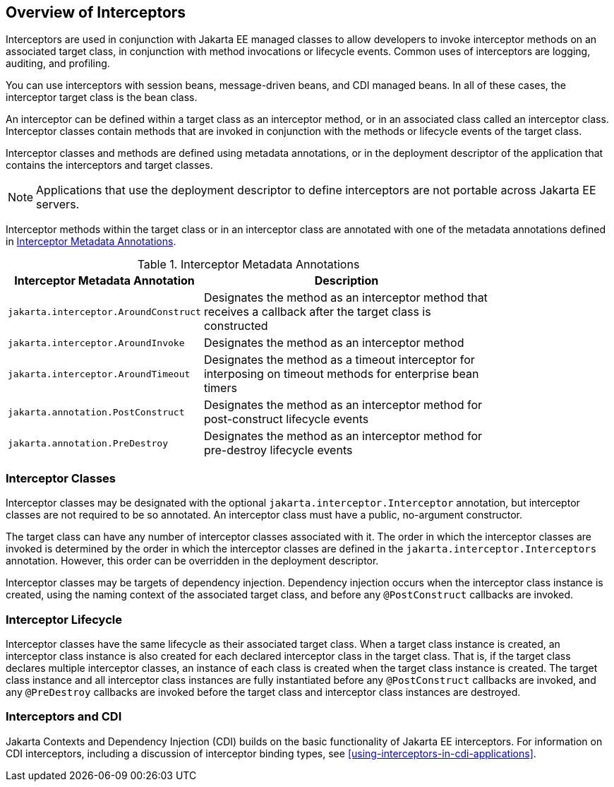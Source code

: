 == Overview of Interceptors

Interceptors are used in conjunction with Jakarta EE managed classes to allow developers to invoke interceptor methods on an associated target class, in conjunction with method invocations or lifecycle events.
Common uses of interceptors are logging, auditing, and profiling.

You can use interceptors with session beans, message-driven beans, and CDI managed beans.
In all of these cases, the interceptor target class is the bean class.

An interceptor can be defined within a target class as an interceptor method, or in an associated class called an interceptor class.
Interceptor classes contain methods that are invoked in conjunction with the methods or lifecycle events of the target class.

Interceptor classes and methods are defined using metadata annotations, or in the deployment descriptor of the application that contains the interceptors and target classes.

[NOTE]
Applications that use the deployment descriptor to define interceptors are not portable across Jakarta EE servers.

Interceptor methods within the target class or in an interceptor class are annotated with one of the metadata annotations defined in <<_interceptor_metadata_annotations>>.

[[_interceptor_metadata_annotations]]
.Interceptor Metadata Annotations
[width="80%",cols="20%,60%"]
|===
|Interceptor Metadata Annotation |Description

|`jakarta.interceptor.AroundConstruct` |Designates the method as an interceptor method that receives a callback after the target class is constructed

|`jakarta.interceptor.AroundInvoke` |Designates the method as an interceptor method

|`jakarta.interceptor.AroundTimeout` |Designates the method as a timeout interceptor for interposing on timeout methods for enterprise bean timers

|`jakarta.annotation.PostConstruct` |Designates the method as an interceptor method for post-construct lifecycle events

|`jakarta.annotation.PreDestroy` |Designates the method as an interceptor method for pre-destroy lifecycle events
|===

=== Interceptor Classes

Interceptor classes may be designated with the optional `jakarta.interceptor.Interceptor` annotation, but interceptor classes are not required to be so annotated.
An interceptor class must have a public, no-argument constructor.

The target class can have any number of interceptor classes associated with it.
The order in which the interceptor classes are invoked is determined by the order in which the interceptor classes are defined in the `jakarta.interceptor.Interceptors` annotation.
However, this order can be overridden in the deployment descriptor.

Interceptor classes may be targets of dependency injection.
Dependency injection occurs when the interceptor class instance is created, using the naming context of the associated target class, and before any `@PostConstruct` callbacks are invoked.

=== Interceptor Lifecycle

Interceptor classes have the same lifecycle as their associated target class.
When a target class instance is created, an interceptor class instance is also created for each declared interceptor class in the target class.
That is, if the target class declares multiple interceptor classes, an instance of each class is created when the target class instance is created.
The target class instance and all interceptor class instances are fully instantiated before any `@PostConstruct` callbacks are invoked, and any `@PreDestroy` callbacks are invoked before the target class and interceptor class instances are destroyed.

=== Interceptors and CDI

Jakarta Contexts and Dependency Injection (CDI) builds on the basic functionality of Jakarta EE interceptors.
For information on CDI interceptors, including a discussion of interceptor binding types, see <<using-interceptors-in-cdi-applications>>.
